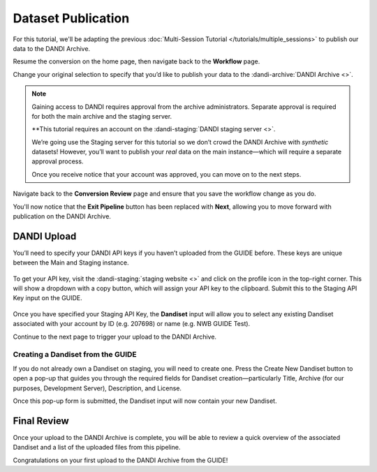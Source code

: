 Dataset Publication
=======================================

For this tutorial, we'll be adapting the previous :doc:`Multi-Session Tutorial </tutorials/multiple_sessions>` to publish our data to the DANDI Archive.

Resume the conversion on the home page, then navigate back to the **Workflow** page.

Change your original selection to specify that you’d like to publish your data to the :dandi-archive:`DANDI Archive <>`.

.. note::
    Gaining access to DANDI requires approval from the archive administrators. Separate approval is required for both the main archive and the staging server. 
    
    **This tutorial requires an account on the :dandi-staging:`DANDI staging server <>`.

    We’re going use the Staging server for this tutorial so we don’t crowd the DANDI Archive with `synthetic` datasets! However, you’ll want to publish your `real` data on the main instance—which will require a separate approval process.

    Once you receive notice that your account was approved, you can move on to the next steps.


Navigate back to the **Conversion Review** page and ensure that you save the workflow change as you do.

You'll now notice that the **Exit Pipeline** button has been replaced with **Next**, allowing you to move forward with publication on the DANDI Archive.

DANDI Upload
------------
You’ll need to specify your DANDI API keys if you haven’t uploaded from the GUIDE before. These keys are unique between the Main and Staging instance.

.. figure:: ../assets/tutorials/dandi/api-tokens.png
  :align: center
  :alt: A pop-up asking for DANDI API keys

To get your API key, visit the :dandi-staging:`staging website <>` and click on the profile icon in the top-right corner. This will show a dropdown with a copy button, which will assign your API key to the clipboard. Submit this to the Staging API Key input on the GUIDE.

.. figure:: ../assets/tutorials/dandi/api-token-added.png
  :align: center
  :alt: DANDI staging API key added


Once you have specified your Staging API Key, the **Dandiset** input will allow you to select any existing Dandiset associated with your account by ID (e.g. 207698) or name (e.g. NWB GUIDE Test).

Continue to the next page to trigger your upload to the DANDI Archive.

.. figure:: ../assets/tutorials/dandi/dandiset-id.png
  :align: center
  :alt: DANDI upload page with Dandiset ID specified

Creating a Dandiset from the GUIDE
^^^^^^^^^^^^^^^^^^^^^^^^^^^^^^^^^^
If you do not already own a Dandiset on staging, you will need to create one. Press the Create New Dandiset button to open a pop-up that guides you through the required fields for Dandiset creation—particularly Title, Archive (for our purposes, Development Server), Description, and License.

Once this pop-up form is submitted, the Dandiset input will now contain your new Dandiset.

Final Review
------------
Once your upload to the DANDI Archive is complete, you will be able to review a quick overview of the associated Dandiset and a list of the uploaded files from this pipeline.

Congratulations on your first upload to the DANDI Archive from the GUIDE!
